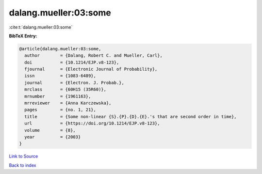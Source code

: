 dalang.mueller:03:some
======================

:cite:t:`dalang.mueller:03:some`

**BibTeX Entry:**

.. code-block:: bibtex

   @article{dalang.mueller:03:some,
     author        = {Dalang, Robert C. and Mueller, Carl},
     doi           = {10.1214/EJP.v8-123},
     fjournal      = {Electronic Journal of Probability},
     issn          = {1083-6489},
     journal       = {Electron. J. Probab.},
     mrclass       = {60H15 (35R60)},
     mrnumber      = {1961163},
     mrreviewer    = {Anna Karczewska},
     pages         = {no. 1, 21},
     title         = {Some non-linear {S}.{P}.{D}.{E}.'s that are second order in time},
     url           = {https://doi.org/10.1214/EJP.v8-123},
     volume        = {8},
     year          = {2003}
   }

`Link to Source <https://doi.org/10.1214/EJP.v8-123},>`_


`Back to index <../By-Cite-Keys.html>`_

